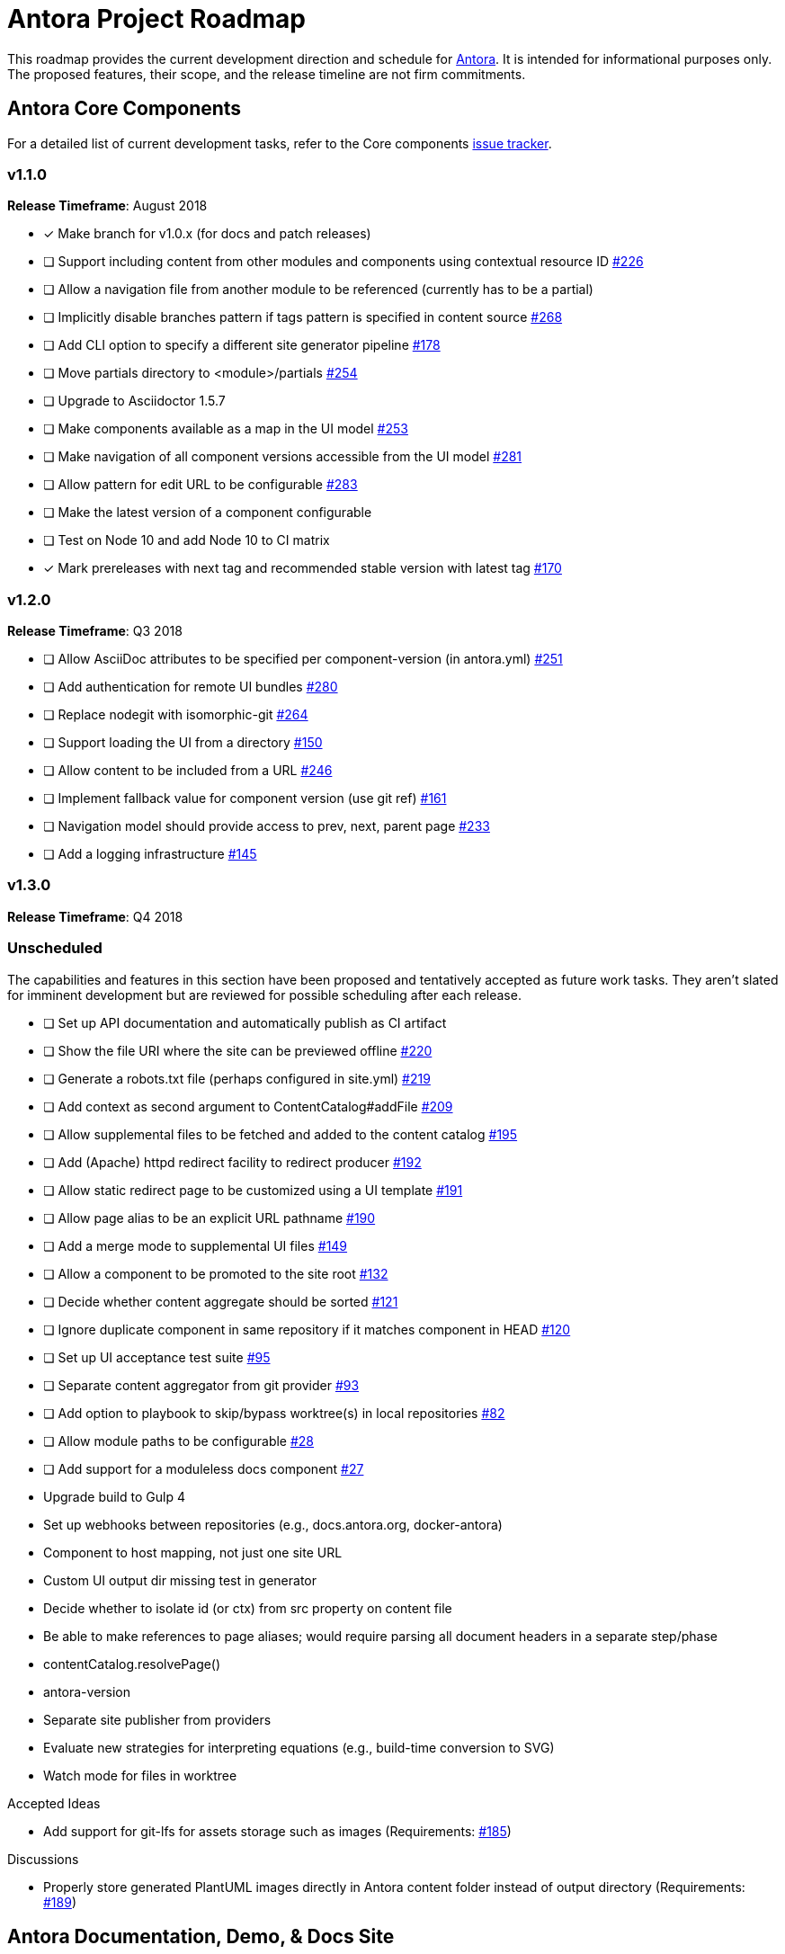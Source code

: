 = Antora Project Roadmap
// Settings:
ifdef::env-browser[]
:toc-title: Contents
:toclevels: 3
:toc:
endif::[]
// Project URIs:
:uri-home: https://antora.org
:uri-org: https://gitlab.com/antora
:uri-repo: {uri-org}/antora
:uri-issues: {uri-repo}/issues
:uri-milestones: {uri-repo}/milestones
:uri-changelog: {uri-repo}/blob/master/CHANGELOG.adoc
:uri-demo-issues: https://gitlab.com/groups/antora/demo/-/issues
:uri-docs-site-issues: {uri-org}/docs.antora.org/issues
:uri-ui-repo: {uri-org}/antora-ui-default
:uri-ui-issues: {uri-ui-repo}/issues

This roadmap provides the current development direction and schedule for {uri-home}[Antora].
It is intended for informational purposes only.
The proposed features, their scope, and the release timeline are not firm commitments.

== Antora Core Components

For a detailed list of current development tasks, refer to the Core components {uri-issues}[issue tracker].

=== v1.1.0

*Release Timeframe*: August 2018

* [x] Make branch for v1.0.x (for docs and patch releases)
* [ ] Support including content from other modules and components using contextual resource ID {uri-issues}/226[#226]
* [ ] Allow a navigation file from another module to be referenced (currently has to be a partial)
* [ ] Implicitly disable branches pattern if tags pattern is specified in content source {uri-issues}/268[#268]
* [ ] Add CLI option to specify a different site generator pipeline {uri-issues}/178[#178]
* [ ] Move partials directory to <module>/partials {uri-issues}/254[#254]
* [ ] Upgrade to Asciidoctor 1.5.7
* [ ] Make components available as a map in the UI model {uri-issues}/253[#253]
* [ ] Make navigation of all component versions accessible from the UI model {uri-issues}/281[#281]
* [ ] Allow pattern for edit URL to be configurable {uri-issues}/283[#283]
* [ ] Make the latest version of a component configurable
* [ ] Test on Node 10 and add Node 10 to CI matrix
* [x] Mark prereleases with next tag and recommended stable version with latest tag {uri-issues}/170[#170]

=== v1.2.0

*Release Timeframe*: Q3 2018

* [ ] Allow AsciiDoc attributes to be specified per component-version (in antora.yml) {uri-issues}/251[#251]
* [ ] Add authentication for remote UI bundles {uri-issues}/280[#280]
* [ ] Replace nodegit with isomorphic-git {uri-issues}/264[#264]
* [ ] Support loading the UI from a directory {uri-issues}/150[#150]
* [ ] Allow content to be included from a URL {uri-issues}/246[#246]
* [ ] Implement fallback value for component version (use git ref) {uri-issues}/161[#161]
* [ ] Navigation model should provide access to prev, next, parent page {uri-issues}/233[#233]
* [ ] Add a logging infrastructure {uri-issues}/145[#145]
//* allow a group to be defined in antora.yml
//* make all metadata from antora.yml available to model
//* allow static files in UI to be decorated with page template / access UI model
//* make module path configurable (using antora.yml) {uri-issues}/28[#28]

=== v1.3.0

*Release Timeframe*: Q4 2018

=== Unscheduled

The capabilities and features in this section have been proposed and tentatively accepted as future work tasks.
They aren't slated for imminent development but are reviewed for possible scheduling after each release.

//* [ ] Pass algolia keys in playbook
* [ ] Set up API documentation and automatically publish as CI artifact
* [ ] Show the file URI where the site can be previewed offline {uri-issues}/220[#220]
* [ ] Generate a robots.txt file (perhaps configured in site.yml) {uri-issues}/219[#219]
* [ ] Add context as second argument to ContentCatalog#addFile {uri-issues}/209[#209]
* [ ] Allow supplemental files to be fetched and added to the content catalog {uri-issues}/195[#195]
* [ ] Add (Apache) httpd redirect facility to redirect producer {uri-issues}/192[#192]
* [ ] Allow static redirect page to be customized using a UI template {uri-issues}/191[#191]
* [ ] Allow page alias to be an explicit URL pathname {uri-issues}/190[#190]
* [ ] Add a merge mode to supplemental UI files {uri-issues}/149[#149]
* [ ] Allow a component to be promoted to the site root {uri-issues}/132[#132]
* [ ] Decide whether content aggregate should be sorted {uri-issues}/121[#121]
* [ ] Ignore duplicate component in same repository if it matches component in HEAD {uri-issues}/120[#120]
* [ ] Set up UI acceptance test suite {uri-issues}/95[#95]
* [ ] Separate content aggregator from git provider {uri-issues}/93[#93]
* [ ] Add option to playbook to skip/bypass worktree(s) in local repositories {uri-issues}/82[#82]
* [ ] Allow module paths to be configurable {uri-issues}/28[#28]
* [ ] Add support for a moduleless docs component {uri-issues}/27[#27]
* Upgrade build to Gulp 4
* Set up webhooks between repositories (e.g., docs.antora.org, docker-antora)
* Component to host mapping, not just one site URL
* Custom UI output dir missing test in generator
* Decide whether to isolate id (or ctx) from src property on content file
* Be able to make references to page aliases; would require parsing all document headers in a separate step/phase
//whiteboard
* contentCatalog.resolvePage()
//whiteboard
* antora-version
* Separate site publisher from providers
* Evaluate new strategies for interpreting equations (e.g., build-time conversion to SVG)
* Watch mode for files in worktree

.Accepted Ideas
* Add support for git-lfs for assets storage such as images (Requirements: {uri-issues}/185[#185])

.Discussions
* Properly store generated PlantUML images directly in Antora content folder instead of output directory (Requirements: {uri-issues}/189[#189])

== Antora Documentation, Demo, & Docs Site

For current Antora documentation tasks, see the Core components {uri-issues}[issue tracker].

For current demo tasks, see the Demo materials {uri-demo-issues}[issue tracker].

For current docs.antora.org tasks, see the site {uri-docs-site-issues}[issue tracker].

=== Unscheduled

* [ ] Set up a roadmap page for Core components in the docs {uri-issues}/223[#223]
* [ ] Document the `page-` attributes {uri-issues}/177[#177]
* [ ] Explain how to create a partial page {uri-issues}/176[#176]
* [ ] Document sitemap features {uri-issues}/168[#168]
* [ ] Improve custom publish provider documentation {uri-issues}/164[#164]
* [ ] Document how to create user-defined page attributes
* [ ] Document redirect features
* [ ] Document stem functionality with common UI integration scenarios
* [ ] Document how to add MathJax integration to the UI
* [ ] Document how to integrate external Javascript files with the UI
* [ ] Document maintenance and bug fix priority policies on antora.org
* [ ] Document release schedule on project site
* [ ] Document list of environment variables as page (or as appropriate) in CLI module
* [ ] Make Get Antora a category landing page
* [ ] Set up a What's New? in the Docs
* [ ] Create community participation guidelines
* [ ] Add changelog system to Docs
* [ ] Add contributing guide to Docs
* [ ] Remove most documentation-type content from README and replace with links to the appropriate Docs pages
// https://gitlab.com/antora/antora/issues/206#note_63768866
* [ ] Partition the CLI options into two tables, general options and generate options

== Antora Default UI

For a detailed list of current development tasks, refer to the UI {uri-ui-issues}[issue tracker].

=== v1.0.0

*Release Timeframe*: Q3 2018

* [ ] Add client-side search (algolia docsearch) {uri-ui-issues}/44[#44]
* [ ] IE 11 fixes
* [ ] Cut stable release of default UI
* [ ] Support sample content for preview pages written in AsciiDoc
* [ ] Upgrade preview site sample content {uri-ui-issues}/20[#20]

=== Unscheduled

* [ ] Create task list SVGs {uri-ui-issues}/31[#31]
* [ ] Enable unordered list marker styles {uri-ui-issues}/26[#26]
* [ ] Extract all colors into CSS variables {uri-ui-issues}/18[#18]
* [ ] Upgrade build to Gulp 4
* [ ] Improve SVG options stability
* [ ] Allow SVGs to be embedded directly into Handlebars template

== Completed Releases

See the {uri-changelog}[CHANGELOG] for a summary of notable features, functionality, and bug fixes that have already been released.
